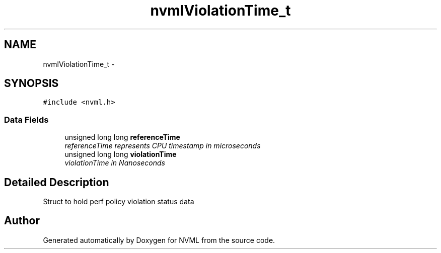 .TH "nvmlViolationTime_t" 3 "12 Jan 2017" "Version 1.1" "NVML" \" -*- nroff -*-
.ad l
.nh
.SH NAME
nvmlViolationTime_t \- 
.SH SYNOPSIS
.br
.PP
\fC#include <nvml.h>\fP
.PP
.SS "Data Fields"

.in +1c
.ti -1c
.RI "unsigned long long \fBreferenceTime\fP"
.br
.RI "\fIreferenceTime represents CPU timestamp in microseconds \fP"
.ti -1c
.RI "unsigned long long \fBviolationTime\fP"
.br
.RI "\fIviolationTime in Nanoseconds \fP"
.in -1c
.SH "Detailed Description"
.PP 
Struct to hold perf policy violation status data 

.SH "Author"
.PP 
Generated automatically by Doxygen for NVML from the source code.
